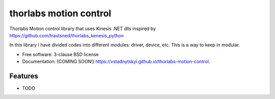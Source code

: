 =======================
thorlabs motion control
=======================

.. image:: https://img.shields.io/travis/vstadnytskyi/thorlabs-motion-control.svg
        :target: https://travis-ci.org/vstadnytskyi/thorlabs-motion-control

.. image:: https://img.shields.io/pypi/v/thorlabs-motion-control.svg
        :target: https://pypi.python.org/pypi/thorlabs-motion-control


Thorlabs Motion control library that uses Kinesis .NET dlls inspired by https://github.com/trautsned/thorlabs_kenesis_python

In this library I have divided codes into different modules: driver, device, etc. This is a way to keep in modular.

* Free software: 3-clause BSD license
* Documentation: (COMING SOON!) https://vstadnytskyi.github.io/thorlabs-motion-control.

Features
--------

* TODO
